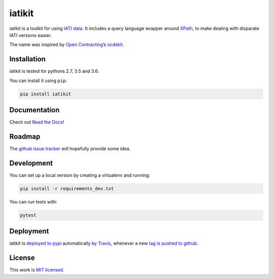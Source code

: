 iatikit
=======

.. image:: https://img.shields.io/pypi/v/iatikit.svg
    :alt: PyPI Package latest release
    :target: https://pypi.org/project/iatikit/

.. image:: https://img.shields.io/pypi/l/iatikit.svg
    :alt: License
    :target: https://pypi.org/project/iatikit/

.. image:: https://img.shields.io/pypi/pyversions/iatikit.svg
    :alt: Supported versions
    :target: https://pypi.org/project/iatikit/

.. image:: https://img.shields.io/travis/pwyf/iatikit/master.svg
    :alt: Travis-CI Build Status
    :target: https://travis-ci.org/pwyf/iatikit

.. image:: https://img.shields.io/coveralls/github/pwyf/iatikit/master.svg
    :alt: Test coverage
    :target: https://coveralls.io/github/pwyf/iatikit?branch=master

iatikit is a toolkit for using `IATI data <https://iatistandard.org/>`__.
It includes a query language wrapper around
`XPath <https://en.wikipedia.org/wiki/XPath>`__, to make dealing with disparate
IATI versions easier.

The name was inspired by `Open Contracting <https://www.open-contracting.org/>`__’s
`ocdskit <https://pypi.org/project/ocdskit/>`__.

Installation
------------

iatikit is tested for pythons 2.7, 3.5 and 3.6.

You can install it using ``pip``:

.. code:: shell

    pip install iatikit

Documentation
-------------

Check out `Read the Docs <https://iatikit.readthedocs.io>`__!

Roadmap
-------

The `github issue
tracker <https://github.com/pwyf/iatikit/issues>`__ will hopefully provide
some idea.

Development
-----------

You can set up a local version by creating a virtualenv and running:

.. code:: shell

    pip install -r requirements_dev.txt

You can run tests with:

.. code:: shell

    pytest

Deployment
----------

iatikit is `deployed to pypi <https://pypi.org/project/iatikit/>`__ automatically `by Travis <https://travis-ci.org/pwyf/iatikit>`__, whenever a new `tag is pushed to github <https://github.com/pwyf/iatikit/tags>`__.

License
-------

This work is `MIT licensed <https://github.com/pwyf/iatikit/blob/master/LICENSE.md>`__.

